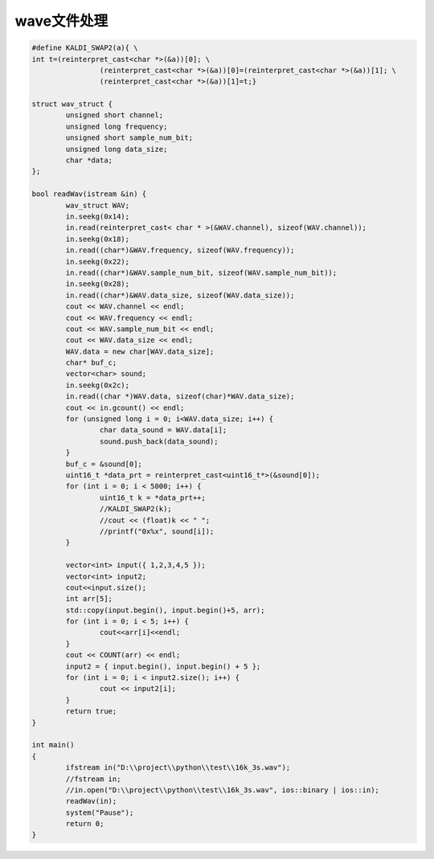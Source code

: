 wave文件处理
===============

.. code-block:: cpp

	#define KALDI_SWAP2(a){ \
	int t=(reinterpret_cast<char *>(&a))[0]; \
			(reinterpret_cast<char *>(&a))[0]=(reinterpret_cast<char *>(&a))[1]; \
			(reinterpret_cast<char *>(&a))[1]=t;}

	struct wav_struct {
		unsigned short channel;
		unsigned long frequency;
		unsigned short sample_num_bit;
		unsigned long data_size;
		char *data;
	};

	bool readWav(istream &in) {
		wav_struct WAV;
		in.seekg(0x14);
		in.read(reinterpret_cast< char * >(&WAV.channel), sizeof(WAV.channel));
		in.seekg(0x18);
		in.read((char*)&WAV.frequency, sizeof(WAV.frequency));
		in.seekg(0x22);
		in.read((char*)&WAV.sample_num_bit, sizeof(WAV.sample_num_bit));
		in.seekg(0x28);
		in.read((char*)&WAV.data_size, sizeof(WAV.data_size));
		cout << WAV.channel << endl;
		cout << WAV.frequency << endl;
		cout << WAV.sample_num_bit << endl;
		cout << WAV.data_size << endl;
		WAV.data = new char[WAV.data_size];
		char* buf_c;
		vector<char> sound;
		in.seekg(0x2c);
		in.read((char *)WAV.data, sizeof(char)*WAV.data_size);
		cout << in.gcount() << endl;
		for (unsigned long i = 0; i<WAV.data_size; i++) {
			char data_sound = WAV.data[i];
			sound.push_back(data_sound);
		}
		buf_c = &sound[0];
		uint16_t *data_prt = reinterpret_cast<uint16_t*>(&sound[0]);
		for (int i = 0; i < 5000; i++) {
			uint16_t k = *data_prt++;
			//KALDI_SWAP2(k);
			//cout << (float)k << " ";
			//printf("0x%x", sound[i]);
		}

		vector<int> input({ 1,2,3,4,5 });
		vector<int> input2;
		cout<<input.size();
		int arr[5];
		std::copy(input.begin(), input.begin()+5, arr);
		for (int i = 0; i < 5; i++) {
			cout<<arr[i]<<endl;
		}
		cout << COUNT(arr) << endl;
		input2 = { input.begin(), input.begin() + 5 };
		for (int i = 0; i < input2.size(); i++) {
			cout << input2[i];
		}
		return true;
	}

	int main()
	{
		ifstream in("D:\\project\\python\\test\\16k_3s.wav");
		//fstream in;
		//in.open("D:\\project\\python\\test\\16k_3s.wav", ios::binary | ios::in);
		readWav(in);
		system("Pause");
		return 0;
	}



